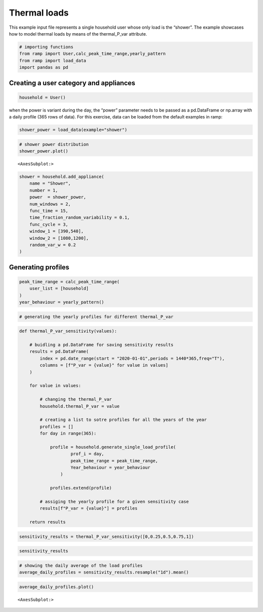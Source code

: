 Thermal loads
=============

This example input file represents a single household user whose only
load is the “shower”. The example showcases how to model thermal loads
by means of the thermal_P_var attribute.

.. code:: ipython3

    # importing functions
    from ramp import User,calc_peak_time_range,yearly_pattern
    from ramp import load_data
    import pandas as pd

Creating a user category and appliances
~~~~~~~~~~~~~~~~~~~~~~~~~~~~~~~~~~~~~~~

.. code:: ipython3

    household = User()

when the power is variant during the day, the “power” parameter needs to
be passed as a pd.DataFrame or np.array with a daily profile (365 rows
of data). For this exercise, data can be loaded from the default
examples in ramp:

.. code:: ipython3

    shower_power = load_data(example="shower")

.. code:: ipython3

    # shower power distribution
    shower_power.plot()




.. parsed-literal::

    <AxesSubplot:>




.. image:: output_6_1.png


.. code:: ipython3

    shower = household.add_appliance(
        name = "Shower",
        number = 1,
        power  = shower_power,
        num_windows = 2,
        func_time = 15,
        time_fraction_random_variability = 0.1,
        func_cycle = 3,
        window_1 = [390,540],
        window_2 = [1080,1200],
        random_var_w = 0.2
    )


Generating profiles
~~~~~~~~~~~~~~~~~~~

.. code:: ipython3

    peak_time_range = calc_peak_time_range(
        user_list = [household]
    )
    year_behaviour = yearly_pattern()

.. code:: ipython3

    # generating the yearly profiles for different thermal_P_var

.. code:: ipython3

    def thermal_P_var_sensitivity(values):
        
        # buidling a pd.DataFrame for saving sensitivity results
        results = pd.DataFrame(    
            index = pd.date_range(start = "2020-01-01",periods = 1440*365,freq="T"),
            columns = [f"P_var = {value}" for value in values]
        )
        
        for value in values:
            
            # changing the thermal_P_var
            household.thermal_P_var = value
            
            # creating a list to sotre profiles for all the years of the year
            profiles = []
            for day in range(365):
    
                profile = household.generate_single_load_profile(
                        prof_i = day, 
                        peak_time_range = peak_time_range,
                        Year_behaviour = year_behaviour
                    )
    
                profiles.extend(profile)
                
            # assiging the yearly profile for a given sensitivity case
            results[f"P_var = {value}"] = profiles
            
        return results

.. code:: ipython3

    sensitivity_results = thermal_P_var_sensitivity([0,0.25,0.5,0.75,1])

.. code:: ipython3

    sensitivity_results




.. raw:: html

    <div>
    <style scoped>
        .dataframe tbody tr th:only-of-type {
            vertical-align: middle;
        }
    
        .dataframe tbody tr th {
            vertical-align: top;
        }
    
        .dataframe thead th {
            text-align: right;
        }
    </style>
    <table border="1" class="dataframe">
      <thead>
        <tr style="text-align: right;">
          <th></th>
          <th>P_var = 0</th>
          <th>P_var = 0.25</th>
          <th>P_var = 0.5</th>
          <th>P_var = 0.75</th>
          <th>P_var = 1</th>
        </tr>
      </thead>
      <tbody>
        <tr>
          <th>2020-01-01 00:00:00</th>
          <td>0.0</td>
          <td>0.0</td>
          <td>0.0</td>
          <td>0.0</td>
          <td>0.0</td>
        </tr>
        <tr>
          <th>2020-01-01 00:01:00</th>
          <td>0.0</td>
          <td>0.0</td>
          <td>0.0</td>
          <td>0.0</td>
          <td>0.0</td>
        </tr>
        <tr>
          <th>2020-01-01 00:02:00</th>
          <td>0.0</td>
          <td>0.0</td>
          <td>0.0</td>
          <td>0.0</td>
          <td>0.0</td>
        </tr>
        <tr>
          <th>2020-01-01 00:03:00</th>
          <td>0.0</td>
          <td>0.0</td>
          <td>0.0</td>
          <td>0.0</td>
          <td>0.0</td>
        </tr>
        <tr>
          <th>2020-01-01 00:04:00</th>
          <td>0.0</td>
          <td>0.0</td>
          <td>0.0</td>
          <td>0.0</td>
          <td>0.0</td>
        </tr>
        <tr>
          <th>...</th>
          <td>...</td>
          <td>...</td>
          <td>...</td>
          <td>...</td>
          <td>...</td>
        </tr>
        <tr>
          <th>2020-12-30 23:55:00</th>
          <td>0.0</td>
          <td>0.0</td>
          <td>0.0</td>
          <td>0.0</td>
          <td>0.0</td>
        </tr>
        <tr>
          <th>2020-12-30 23:56:00</th>
          <td>0.0</td>
          <td>0.0</td>
          <td>0.0</td>
          <td>0.0</td>
          <td>0.0</td>
        </tr>
        <tr>
          <th>2020-12-30 23:57:00</th>
          <td>0.0</td>
          <td>0.0</td>
          <td>0.0</td>
          <td>0.0</td>
          <td>0.0</td>
        </tr>
        <tr>
          <th>2020-12-30 23:58:00</th>
          <td>0.0</td>
          <td>0.0</td>
          <td>0.0</td>
          <td>0.0</td>
          <td>0.0</td>
        </tr>
        <tr>
          <th>2020-12-30 23:59:00</th>
          <td>0.0</td>
          <td>0.0</td>
          <td>0.0</td>
          <td>0.0</td>
          <td>0.0</td>
        </tr>
      </tbody>
    </table>
    <p>525600 rows × 5 columns</p>
    </div>



.. code:: ipython3

    # showing the daily average of the load profiles
    average_daily_profiles = sensitivity_results.resample("1d").mean()

.. code:: ipython3

    average_daily_profiles.plot()




.. parsed-literal::

    <AxesSubplot:>




.. image:: output_15_1.png

